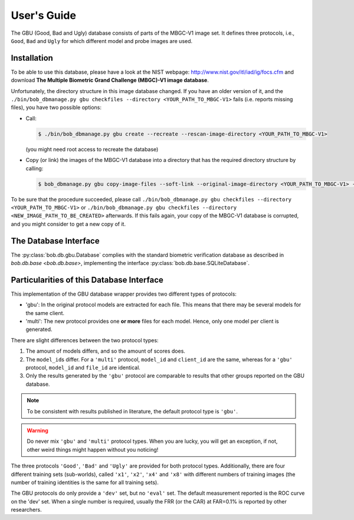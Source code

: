 .. vim: set fileencoding=utf-8 :
.. @author: Manuel Guenther <Manuel.Guenther@idiap.ch>
.. @date:   Thu Dec  6 12:28:25 CET 2012

==============
 User's Guide
==============


The GBU (Good, Bad and Ugly) database consists of parts of the MBGC-V1 image set.
It defines three protocols, i.e., ``Good``, ``Bad`` and ``Ugly`` for which different model and probe images are used.

Installation
------------
To be able to use this database, please have a look at the NIST webpage: http://www.nist.gov/itl/iad/ig/focs.cfm and download **The Multiple Biometric Grand Challenge (MBGC)-V1 image database**.

Unfortunately, the directory structure in this image database changed.
If you have an older version of it, and the ``./bin/bob_dbmanage.py gbu checkfiles --directory <YOUR_PATH_TO_MBGC-V1>`` fails (i.e. reports missing files), you have two possible options:

* Call:

  .. code-block:: sh

    $ ./bin/bob_dbmanage.py gbu create --recreate --rescan-image-directory <YOUR_PATH_TO_MBGC-V1>

  (you might need root access to recreate the database)

* Copy (or link) the images of the MBGC-V1 database into a directory that has the required directory structure by calling:

  .. code-block:: sh

    $ bob_dbmanage.py gbu copy-image-files --soft-link --original-image-directory <YOUR_PATH_TO_MBGC-V1> --new-image-directory <NEW_IMAGE_PATH_TO_BE_CREATED>

To be sure that the procedure succeeded, please call ``./bin/bob_dbmanage.py gbu checkfiles --directory <YOUR_PATH_TO_MBGC-V1>`` or ``./bin/bob_dbmanage.py gbu checkfiles --directory <NEW_IMAGE_PATH_TO_BE_CREATED>`` afterwards.
If this fails again, your copy of the MBGC-V1 database is corrupted, and you might consider to get a new copy of it.


The Database Interface
----------------------

The :py:class:`bob.db.gbu.Database` complies with the standard biometric verification database as described in `bob.db.base <bob.db.base>`, implementing the interface :py:class:`bob.db.base.SQLiteDatabase`.


Particularities of this Database Interface
------------------------------------------
This implementation of the GBU database wrapper provides two different types of protocols:

* 'gbu': In the original protocol models are extracted for each file.
  This means that there may be several models for the same client.
* 'multi': The new protocol provides one **or more** files for each model.
  Hence, only one model per client is generated.

There are slight differences between the two protocol types:

1. The amount of models differs, and so the amount of scores does.
2. The ``model_id``\s differ.
   For a ``'multi'`` protocol, ``model_id`` and ``client_id`` are the same, whereas for a ``'gbu'`` protocol, ``model_id`` and ``file_id`` are identical.
3. Only the results generated by the ``'gbu'`` protocol are comparable to results that other groups reported on the GBU database.

.. note::
  To be consistent with results published in literature, the default protocol type is ``'gbu'``.

.. warning::
  Do never mix ``'gbu'`` and ``'multi'`` protocol types.
  When you are lucky, you will get an exception, if not, other weird things might happen without you noticing!


The three protocols ``'Good'``, ``'Bad'`` and ``'Ugly'`` are provided for both protocol types.
Additionally, there are four different training sets (sub-worlds), called ``'x1'``, ``'x2'``, ``'x4'`` and ``'x8'`` with different numbers of training images (the number of training identities is the same for all training sets).

The GBU protocols do only provide a ``'dev'`` set, but no ``'eval'`` set.
The default measurement reported is the ROC curve on the 'dev' set.
When a single number is required, usually the FRR (or the CAR) at FAR=0.1% is reported by other researchers.


.. _bob: https://www.idiap.ch/software/bob
